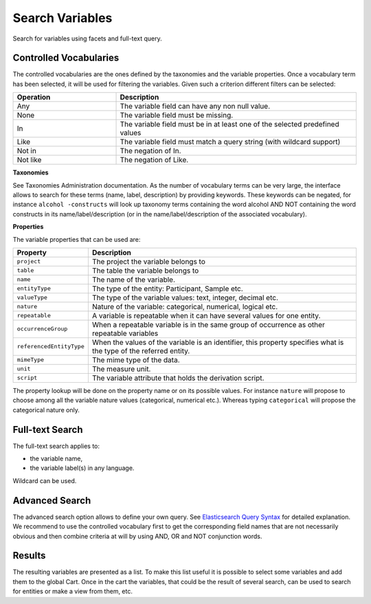 Search Variables
================

Search for variables using facets and full-text query.

Controlled Vocabularies
-----------------------

The controlled vocabularies are the ones defined by the taxonomies and the variable properties. Once a vocabulary term has been selected, it will be used for filtering the variables. Given such a criterion different filters can be selected:


.. list-table::
   :widths: 30 70
   :header-rows: 1

   * - Operation
     - Description
   * - Any
     - The variable field can have any non null value.
   * - None
     - The variable field must be missing.
   * - In
     - The variable field must be in at least one of the selected predefined values
   * - Like
     - The variable field must match a query string (with wildcard support)
   * - Not in
     - The negation of In.
   * - Not like
     - The negation of Like.

**Taxonomies**

See Taxonomies Administration documentation. As the number of vocabulary terms can be very large, the interface allows to search for these terms (name, label, description) by providing keywords. These keywords can be negated, for instance ``alcohol -constructs`` will look up taxonomy terms containing the word alcohol AND NOT containing the word constructs in its name/label/description (or in the name/label/description of the associated vocabulary).

**Properties**

The variable properties that can be used are:

========================= =====================
Property                  Description
========================= =====================
``project``               The project the variable belongs to
``table``                 The table the variable belongs to
``name``                  The name of the variable.
``entityType``            The type of the entity: Participant, Sample etc.
``valueType``	            The type of the variable values: text, integer, decimal etc.
``nature``	              Nature of the variable: categorical, numerical, logical etc.
``repeatable``	          A variable is repeatable when it can have several values for one entity.
``occurrenceGroup``	      When a repeatable variable is in the same group of occurrence as other repeatable variables
``referencedEntityType``	When the values of the variable is an identifier, this property specifies what is the type of the referred entity.
``mimeType``	            The mime type of the data.
``unit``	                The measure unit.
``script``	              The variable attribute that holds the derivation script.
========================= =====================

The property lookup will be done on the property name or on its possible values. For instance ``nature`` will propose to choose among all the variable nature values (categorical, numerical etc.). Whereas typing ``categorical`` will propose the categorical nature only.

Full-text Search
----------------

The full-text search applies to:

* the variable name,
* the variable label(s) in any language.

Wildcard can be used.

Advanced Search
---------------

The advanced search option allows to define your own query. See `Elasticsearch Query Syntax <https://www.elastic.co/guide/en/elasticsearch/reference/current/query-dsl-query-string-query.html#query-string-syntax>`_ for detailed explanation. We recommend to use the controlled vocabulary first to get the corresponding field names that are not necessarily obvious and then combine criteria at will by using AND, OR and NOT conjunction words.

Results
-------

The resulting variables are presented as a list. To make this list useful it is possible to select some variables and add them to the global Cart. Once in the cart the variables, that could be the result of several search, can be used to search for entities or make a view from them, etc.
